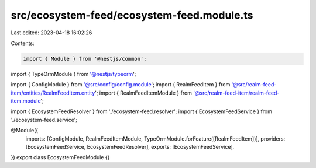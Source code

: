 src/ecosystem-feed/ecosystem-feed.module.ts
===========================================

Last edited: 2023-04-18 16:02:26

Contents:

.. code-block:: ts

    import { Module } from '@nestjs/common';
import { TypeOrmModule } from '@nestjs/typeorm';

import { ConfigModule } from '@src/config/config.module';
import { RealmFeedItem } from '@src/realm-feed-item/entities/RealmFeedItem.entity';
import { RealmFeedItemModule } from '@src/realm-feed-item/realm-feed-item.module';

import { EcosystemFeedResolver } from './ecosystem-feed.resolver';
import { EcosystemFeedService } from './ecosystem-feed.service';

@Module({
  imports: [ConfigModule, RealmFeedItemModule, TypeOrmModule.forFeature([RealmFeedItem])],
  providers: [EcosystemFeedService, EcosystemFeedResolver],
  exports: [EcosystemFeedService],
})
export class EcosystemFeedModule {}


